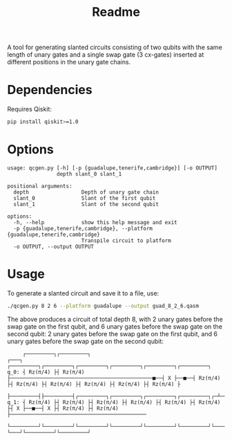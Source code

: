 #+title: Readme

A tool for generating slanted circuits consisting of two qubits with the same length of unary gates and a single swap gate (3 cx-gates) inserted at different positions in the unary gate chains.

* Dependencies
Requires Qiskit:
#+begin_src sh
pip install qiskit>=1.0
#+end_src
* Options
#+begin_src
usage: qcgen.py [-h] [-p {guadalupe,tenerife,cambridge}] [-o OUTPUT]
                depth slant_0 slant_1

positional arguments:
  depth                 Depth of unary gate chain
  slant_0               Slant of the first qubit
  slant_1               Slant of the second qubit

options:
  -h, --help            show this help message and exit
  -p {guadalupe,tenerife,cambridge}, --platform {guadalupe,tenerife,cambridge}
                        Transpile circuit to platform
  -o OUTPUT, --output OUTPUT
#+end_src

* Usage

To generate a slanted circuit and save it to a file, use:
#+begin_src sh
./qcgen.py 8 2 6 --platform guadalupe --output guad_8_2_6.qasm
#+end_src
The above produces a circuit of total depth 8, with 2 unary gates before the swap gate on the first qubit, and 6 unary gates before the swap gate on the second qubit: 2 unary gates before the swap gate on the first qubit, and 6 unary gates before the swap gate on the second qubit:
#+begin_src
     ┌─────────┐┌─────────┐                                                 ┌───┐     ┌─────────┐┌─────────┐┌─────────┐┌─────────┐┌─────────┐┌─────────┐
q_0: ┤ Rz(π/4) ├┤ Rz(π/4) ├──────────────────────────────────────────────■──┤ X ├──■──┤ Rz(π/4) ├┤ Rz(π/4) ├┤ Rz(π/4) ├┤ Rz(π/4) ├┤ Rz(π/4) ├┤ Rz(π/4) ├
     ├─────────┤├─────────┤┌─────────┐┌─────────┐┌─────────┐┌─────────┐┌─┴─┐└─┬─┘┌─┴─┐├─────────┤├─────────┤└─────────┘└─────────┘└─────────┘└─────────┘
q_1: ┤ Rz(π/4) ├┤ Rz(π/4) ├┤ Rz(π/4) ├┤ Rz(π/4) ├┤ Rz(π/4) ├┤ Rz(π/4) ├┤ X ├──■──┤ X ├┤ Rz(π/4) ├┤ Rz(π/4) ├────────────────────────────────────────────
     └─────────┘└─────────┘└─────────┘└─────────┘└─────────┘└─────────┘└───┘     └───┘└─────────┘└─────────┘
#+end_src
